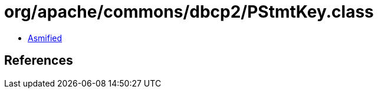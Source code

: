 = org/apache/commons/dbcp2/PStmtKey.class

 - link:PStmtKey-asmified.java[Asmified]

== References

